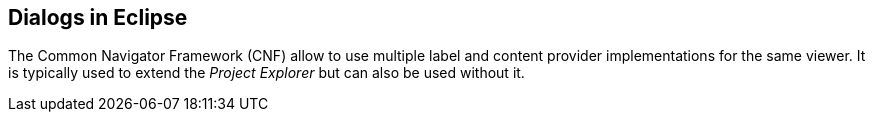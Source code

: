 == Dialogs in Eclipse

The Common Navigator Framework (CNF) allow to use multiple label and content provider implementations for the same
viewer. It is typically used to extend the _Project Explorer_
but can also be used without it.
	
